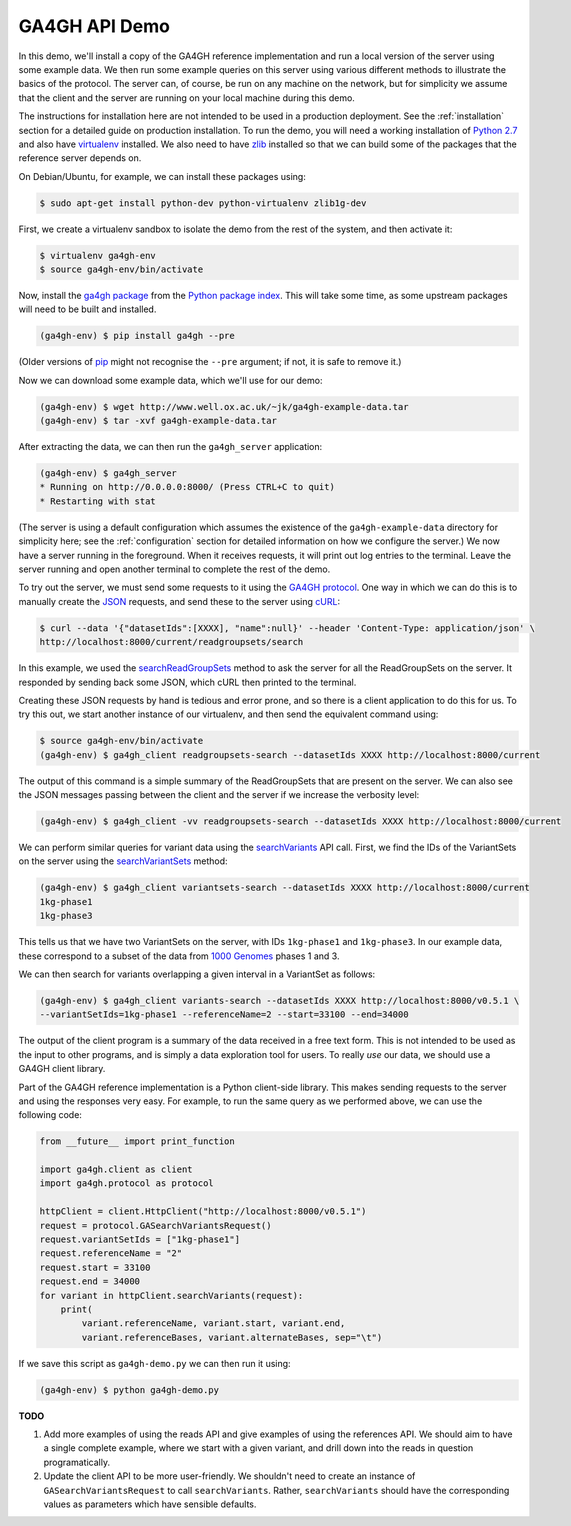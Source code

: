 .. _demo:

**************
GA4GH API Demo
**************

In this demo, we'll install a copy of the GA4GH reference
implementation and run a local version of the server using some example
data. We then run some example queries on this server using various
different methods to illustrate the basics of the protocol.
The server can, of course, be run on any machine on the network,
but for simplicity we assume that the client and the server are running
on your local machine during this demo.

The instructions for installation here
are not intended to be used in a production deployment. See
the :ref:`installation` section for a detailed guide on production installation.
To run the demo, you will need a working installation of
`Python 2.7 <https://www.python.org/download/releases/2.7/>`_
and also have `virtualenv <https://virtualenv.pypa.io/en/latest/>`_
installed. We also need to have `zlib <http://www.zlib.net/>`_
installed so that we can build some of the packages that the
reference server depends on.

On Debian/Ubuntu, for example, we can install these
packages using:

.. code-block:: bash

    $ sudo apt-get install python-dev python-virtualenv zlib1g-dev

First, we create a virtualenv sandbox to isolate the demo from the
rest of the system, and then activate it:

.. code-block:: bash

    $ virtualenv ga4gh-env
    $ source ga4gh-env/bin/activate

Now, install the `ga4gh package <https://pypi.python.org/pypi/ga4gh>`_
from the `Python package index <https://pypi.python.org/pypi>`_. This
will take some time, as some upstream packages will need to be built and
installed.

.. code-block:: bash

    (ga4gh-env) $ pip install ga4gh --pre

(Older versions of `pip <https://pip.pypa.io/en/latest/>`_ might not recognise
the ``--pre`` argument; if not, it is safe to remove it.)

Now we can download some example data, which we'll use for our demo:

.. code-block:: bash

    (ga4gh-env) $ wget http://www.well.ox.ac.uk/~jk/ga4gh-example-data.tar
    (ga4gh-env) $ tar -xvf ga4gh-example-data.tar

After extracting the data, we can then run the ``ga4gh_server`` application:

.. code-block:: bash

    (ga4gh-env) $ ga4gh_server
    * Running on http://0.0.0.0:8000/ (Press CTRL+C to quit)
    * Restarting with stat

(The server is using a default configuration which assumes the
existence of the ``ga4gh-example-data`` directory for simplicity here; see
the :ref:`configuration` section for detailed information on how we configure the
server.) We now have a server running in the foreground. When it receives requests,
it will print out log entries to the terminal.
Leave the server running and open another terminal to complete the
rest of the demo.

To try out the server, we must send some requests to it using the `GA4GH
protocol <http://ga4gh.org/#/api>`_. One way in which we can do this is to
manually create the `JSON <http://json.org/>`_ requests, and send these to the
server using `cURL <http://curl.haxx.se/>`_:

.. code-block:: bash

    $ curl --data '{"datasetIds":[XXXX], "name":null}' --header 'Content-Type: application/json' \
    http://localhost:8000/current/readgroupsets/search

In this example, we used the `searchReadGroupSets
<http://ga4gh.org/documentation/api/v0.5.1/ga4gh_api.html#/schema/org.ga4gh.searchReadGroupSets>`_
method to ask the server for all the ReadGroupSets on the server. It responded
by sending back some JSON, which cURL then printed to the terminal.

Creating these JSON requests by hand is tedious and error prone, and
so there is a client application to do this for us. To try this out, we
start another instance of our virtualenv, and then send the
equivalent command using:

.. code-block:: bash

    $ source ga4gh-env/bin/activate
    (ga4gh-env) $ ga4gh_client readgroupsets-search --datasetIds XXXX http://localhost:8000/current

The output of this command is a simple summary of the ReadGroupSets that
are present on the server. We can also see the JSON messages passing
between the client and the server if we increase the verbosity level:

.. code-block:: bash

    (ga4gh-env) $ ga4gh_client -vv readgroupsets-search --datasetIds XXXX http://localhost:8000/current

We can perform similar queries for variant data using the
`searchVariants
<http://ga4gh.org/documentation/api/v0.5.1/ga4gh_api.html#/schema/org.ga4gh.searchVariants>`_
API call. First, we find the IDs of the VariantSets on the server using the
`searchVariantSets
<http://ga4gh.org/documentation/api/v0.5.1/ga4gh_api.html#/schema/org.ga4gh.searchVariantSets>`_
method:

.. code-block:: bash

    (ga4gh-env) $ ga4gh_client variantsets-search --datasetIds XXXX http://localhost:8000/current
    1kg-phase1
    1kg-phase3

This tells us that we have two VariantSets on the server, with IDs ``1kg-phase1``
and ``1kg-phase3``. In our example data, these correspond to a subset of the
data from `1000 Genomes <http://www.1000genomes.org/>`_ phases 1 and 3.

We can then search for variants overlapping a given interval in a VariantSet
as follows:

.. code-block:: bash

    (ga4gh-env) $ ga4gh_client variants-search --datasetIds XXXX http://localhost:8000/v0.5.1 \
    --variantSetIds=1kg-phase1 --referenceName=2 --start=33100 --end=34000

The output of the client program is a summary of the data received in a
free text form. This is not intended to be used as the input to other
programs, and is simply a data exploration tool for users.
To really *use* our data, we should use a GA4GH client library.

Part of the GA4GH reference implementation is a Python client-side
library. This makes sending requests to the server and using the
responses very easy. For example, to run the same query as we
performed above, we can use the following code:

.. code-block:: python

    from __future__ import print_function

    import ga4gh.client as client
    import ga4gh.protocol as protocol

    httpClient = client.HttpClient("http://localhost:8000/v0.5.1")
    request = protocol.GASearchVariantsRequest()
    request.variantSetIds = ["1kg-phase1"]
    request.referenceName = "2"
    request.start = 33100
    request.end = 34000
    for variant in httpClient.searchVariants(request):
        print(
            variant.referenceName, variant.start, variant.end,
            variant.referenceBases, variant.alternateBases, sep="\t")


If we save this script as ``ga4gh-demo.py`` we can then run it
using:

.. code-block:: bash

    (ga4gh-env) $ python ga4gh-demo.py


**TODO**

1. Add more examples of using the reads API and give
   examples of using the references API. We should aim to have
   a single complete example, where we start with a given
   variant, and drill down into the reads in question programatically.
2. Update the client API to be more user-friendly. We shouldn't need
   to create an instance of ``GASearchVariantsRequest`` to call
   ``searchVariants``. Rather, ``searchVariants`` should have the corresponding
   values as parameters which have sensible defaults.

